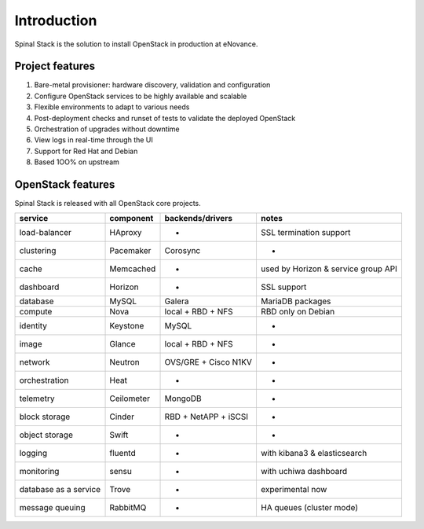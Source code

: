 .. _introduction:

Introduction
============

Spinal Stack is the solution to install OpenStack in production at eNovance.


Project features
----------------

1. Bare-metal provisioner: hardware discovery, validation and configuration
2. Configure OpenStack services to be highly available and scalable
3. Flexible environments to adapt to various needs
4. Post-deployment checks and runset of tests to validate the deployed OpenStack
5. Orchestration of upgrades without downtime
6. View logs in real-time through the UI
7. Support for Red Hat and Debian
8. Based 1OO% on upstream


OpenStack features
------------------

Spinal Stack is released with all OpenStack core projects.

===================== ========== ==================== ===================================
service               component  backends/drivers     notes
===================== ========== ==================== ===================================
load-balancer         HAproxy    -                    SSL termination support
clustering            Pacemaker  Corosync             -
cache                 Memcached  -                    used by Horizon & service group API
dashboard             Horizon    -                    SSL support
database              MySQL      Galera               MariaDB packages
compute               Nova       local + RBD + NFS    RBD only on Debian
identity              Keystone   MySQL                -
image                 Glance     local + RBD + NFS    -
network               Neutron    OVS/GRE + Cisco N1KV -
orchestration         Heat       -                    -
telemetry             Ceilometer MongoDB              -
block storage         Cinder     RBD + NetAPP + iSCSI -
object storage        Swift      -                    -
logging               fluentd    -                    with kibana3 & elasticsearch
monitoring            sensu      -                    with uchiwa dashboard
database as a service Trove      -                    experimental now
message queuing       RabbitMQ   -                    HA queues (cluster mode)
===================== ========== ==================== ===================================
